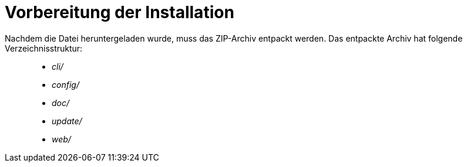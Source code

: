 Vorbereitung der Installation
=============================

Nachdem die Datei heruntergeladen wurde, muss das ZIP-Archiv entpackt
werden. Das entpackte Archiv hat folgende Verzeichnisstruktur:

___________
* _cli/_
* _config/_
* _doc/_
* _update/_
* _web/_
___________
